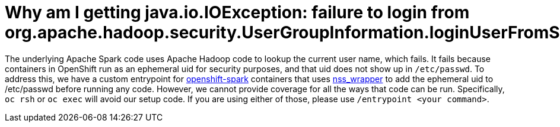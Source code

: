 = Why am I getting java.io.IOException: failure to login from org.apache.hadoop.security.UserGroupInformation.loginUserFromSubject?

The underlying Apache Spark code uses Apache Hadoop code to lookup the current
user name, which fails. It fails because containers in OpenShift run as an
ephemeral uid for security purposes, and that uid does not show up in
`/etc/passwd`. To address this, we have a custom entrypoint for
https://hub.docker.com/r/radanalyticsio/openshift-spark/[openshift-spark]
containers that uses https://cwrap.org/nss_wrapper.html[nss_wrapper] to add
the ephemeral uid to /etc/passwd before running any code. However, we cannot
provide coverage for all the ways that code can be run. Specifically,
`oc rsh` or `oc exec` will avoid our setup code. If you are using either of
those, please use `/entrypoint <your command>`.
